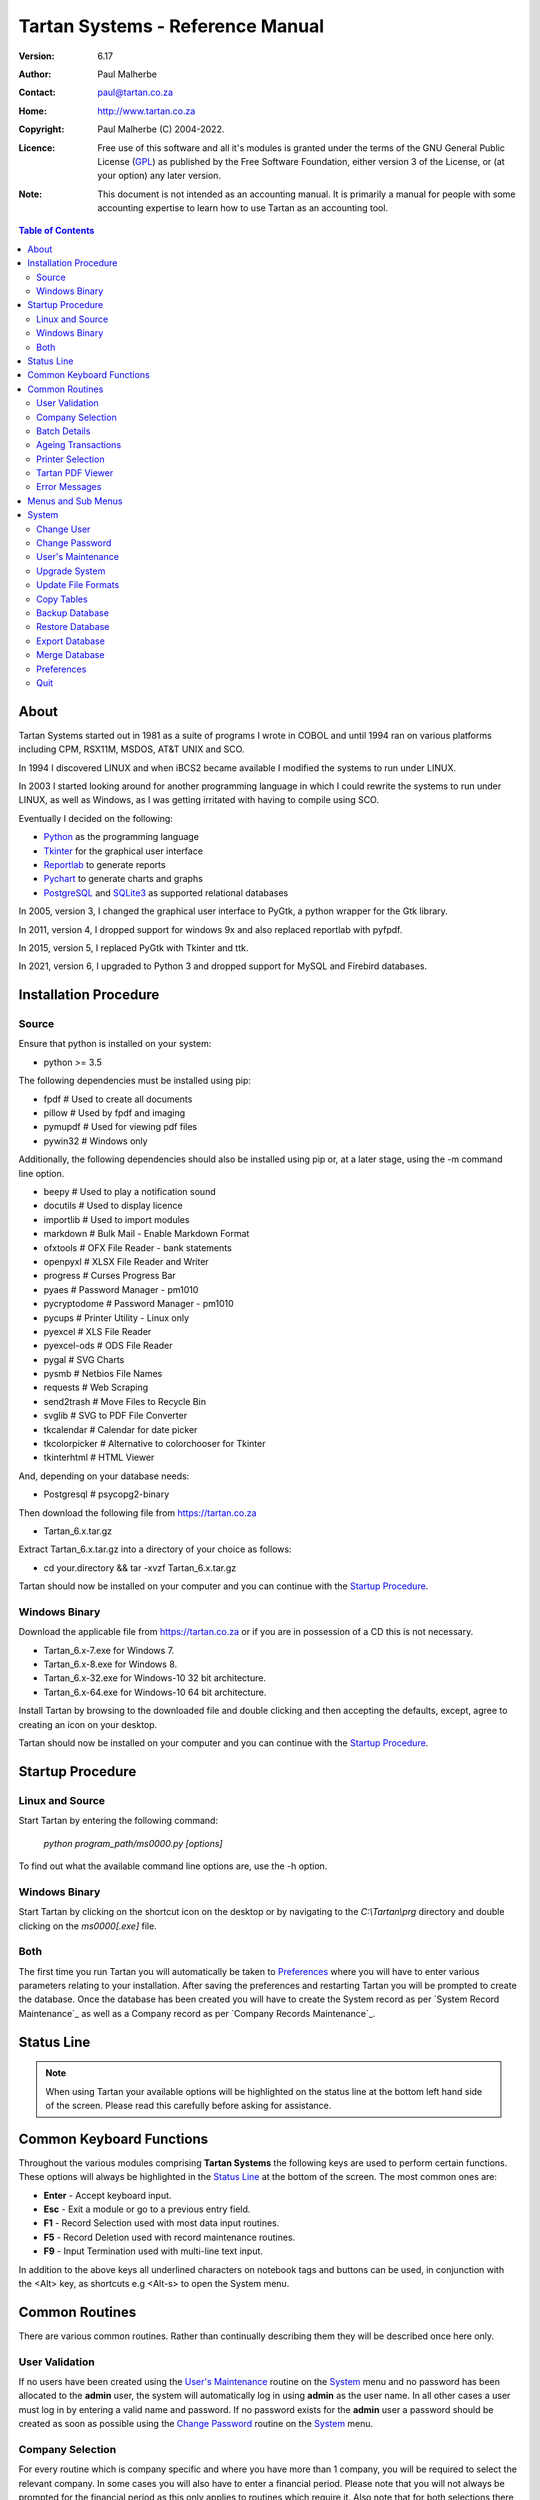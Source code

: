 =================================
Tartan Systems - Reference Manual
=================================
.. _GPL: http://www.gnu.org/licenses/gpl.html

:Version:   6.17
:Author:    Paul Malherbe
:Contact:   paul@tartan.co.za
:Home:      http://www.tartan.co.za
:Copyright: Paul Malherbe (C) 2004-2022.
:Licence:   Free use of this software and all it's modules is granted under the terms of the GNU General Public License (GPL_) as published by the Free Software Foundation, either version 3 of the License, or (at your option) any later version.

:Note: This document is not intended as an accounting manual. It is primarily a manual for people with some accounting expertise to learn how to use Tartan as an accounting tool.

.. contents:: **Table of Contents**

About
-----
Tartan Systems started out in 1981 as a suite of programs I wrote in COBOL and until 1994 ran on various platforms including CPM, RSX11M, MSDOS, AT&T UNIX and SCO.

In 1994 I discovered LINUX and when iBCS2 became available I modified the systems to run under LINUX.

In 2003 I started looking around for another programming language in which I could rewrite the systems to run under LINUX, as well as Windows, as I was getting irritated with having to compile using SCO.

Eventually I decided on the following:

+ Python_ as the programming language
+ Tkinter_ for the graphical user interface
+ Reportlab_ to generate reports
+ Pychart_ to generate charts and graphs
+ PostgreSQL_ and SQLite3_ as supported relational databases

In 2005, version 3, I changed the graphical user interface to PyGtk, a python wrapper for the Gtk library.

In 2011, version 4, I dropped support for windows 9x and also replaced reportlab with pyfpdf.

In 2015, version 5, I replaced PyGtk with Tkinter and ttk.

In 2021, version 6, I upgraded to Python 3 and dropped support for MySQL and Firebird databases.

.. _Python: http://www.python.org
.. _Tkinter: http://www.python.org/topics/tkinter
.. _Reportlab: http://www.reportlab.org
.. _Pychart: http://www.hpl.hp.com/personal/Yasushi_Saito/pychart
.. _PostgreSQL: http://www.postgresql.org
.. _SQLite3: http://code.google.com/p/pysqlite

Installation Procedure
----------------------
Source
.......
Ensure that python is installed on your system:

+ python >= 3.5

The following dependencies must be installed using pip:

+ fpdf                  # Used to create all documents
+ pillow                # Used by fpdf and imaging
+ pymupdf               # Used for viewing pdf files
+ pywin32               # Windows only

Additionally, the following dependencies should also be installed using pip or, at a later stage, using the -m command line option.

+ beepy                 # Used to play a notification sound
+ docutils              # Used to display licence
+ importlib             # Used to import modules
+ markdown              # Bulk Mail - Enable Markdown Format
+ ofxtools              # OFX File Reader - bank statements
+ openpyxl              # XLSX File Reader and Writer
+ progress              # Curses Progress Bar
+ pyaes                 # Password Manager - pm1010
+ pycryptodome          # Password Manager - pm1010
+ pycups                # Printer Utility - Linux only
+ pyexcel               # XLS File Reader
+ pyexcel-ods           # ODS File Reader
+ pygal                 # SVG Charts
+ pysmb                 # Netbios File Names
+ requests              # Web Scraping
+ send2trash            # Move Files to Recycle Bin
+ svglib                # SVG to PDF File Converter
+ tkcalendar            # Calendar for date picker
+ tkcolorpicker         # Alternative to colorchooser for Tkinter
+ tkinterhtml           # HTML Viewer

And, depending on your database needs:

+ Postgresql            # psycopg2-binary

Then download the following file from https://tartan.co.za

+ Tartan_6.x.tar.gz

Extract Tartan_6.x.tar.gz into a directory of your choice as follows:

+ cd your.directory && tar -xvzf Tartan_6.x.tar.gz

Tartan should now be installed on your computer and you can continue with the `Startup Procedure`_.

Windows Binary
..............
Download the applicable file from https://tartan.co.za or if you are in possession of a CD this is not necessary.

+ Tartan_6.x-7.exe for Windows 7.
+ Tartan_6.x-8.exe for Windows 8.
+ Tartan_6.x-32.exe for Windows-10 32 bit architecture.
+ Tartan_6.x-64.exe for Windows-10 64 bit architecture.

Install Tartan by browsing to the downloaded file and double clicking and then accepting the defaults, except, agree to creating an icon on your desktop.

Tartan should now be installed on your computer and you can continue with the `Startup Procedure`_.

Startup Procedure
-----------------
Linux and Source
................
Start Tartan by entering the following command:

    `python program_path/ms0000.py [options]`

To find out what the available command line options are, use the -h option.

Windows Binary
..............
Start Tartan by clicking on the shortcut icon on the desktop or by navigating to the `C:\\Tartan\\prg` directory and double clicking on the `ms0000[.exe]` file.

Both
....
The first time you run Tartan you will automatically be taken to `Preferences`_ where you will have to enter various parameters relating to your installation. After saving the preferences and restarting Tartan you will be prompted to create the database. Once the database has been created you will have to create the System record as per `System Record Maintenance`_ as well as a Company record as per `Company Records Maintenance`_.

Status Line
-----------
.. NOTE::
  When using Tartan your available options will be highlighted on the status line at the bottom left hand side of the screen. Please read this carefully before asking for assistance.

Common Keyboard Functions
-------------------------
Throughout the various modules comprising **Tartan Systems** the following keys are used to perform certain functions. These options will always be highlighted in the `Status Line`_ at the bottom of the screen. The most common ones are:

+ **Enter**  - Accept keyboard input.
+ **Esc**    - Exit a module or go to a previous entry field.
+ **F1**     - Record Selection used with most data input routines.
+ **F5**     - Record Deletion used with record maintenance routines.
+ **F9**     - Input Termination used with multi-line text input.

In addition to the above keys all underlined characters on notebook tags and buttons can be used, in conjunction with the <Alt> key, as shortcuts e.g <Alt-s> to open the System menu.

Common Routines
---------------
There are various common routines. Rather than continually describing them they will be described once here only.

User Validation
...............
If no users have been created using the `User's Maintenance`_ routine on the `System`_ menu and no password has been allocated to the **admin** user, the system will automatically log in using **admin** as the user name. In all other cases a user must log in by entering a valid name and password. If no password exists for the **admin** user a password should be created as soon as possible using the `Change Password`_ routine on the System_ menu.

Company Selection
.................
For every routine which is company specific and where you have more than 1 company, you will be required to select the relevant company. In some cases you will also have to enter a financial period. Please note that you will not always be prompted for the financial period as this only applies to routines which require it. Also note that for both selections there is a `F1 Record Selection` option as per `Common Keyboard Functions`_.

Batch Details
.............
Most data capture routines require you to enter batch details. The reason for a batch is ease of balancing and the resolution of errors made during data capture. After you exit a data capture routine a totals summary will be displayed. If there is a discrepancy between the expected and entered values all the various systems have a routine to print the batch details thus enabling you to determine where the error is and therefore to correct it.

+ **Batch Number** - Any 7 character unique alphanumeric code.
+ **Current Period (CCYYMM)** - The financial period of this batch.
+ **Number of Entries** - The total number of entries comprising this batch, if known, else 0.
+ **Value of Entries** - The total value of entries comprising this batch, if known, else 0.
+ **Multiple Date Allocations** - Whether or not the postings are to be allocated according to the transaction date and not the current period.
+ **Bank Control** - For all batches in general ledger and other systems integrated with the general ledger, that affect the bank accounts, enter the bank control code.

Ageing Transactions
...................
While capturing transactions for various systems you will be required to allocate the amount to existing outstanding transactions for ageing purposes.

There are four different methods of ageing a transaction:

+ **Normal** - This will display a list of all outstanding transactions on the account and you will be able to allocate at random until the full amount has been allocated.

    + Select a transaction to allocate against by either clicking on the required line or moving the cursor to the required line and hitting the `Enter` key.
    + Enter the allocation amount.
    + Accept the allocation amount by either clicking on the `Apply` button or by hitting the `Enter` key.
    + The amount will be allocated and the `Balance` will show the unallocated portion.
    + Continue these steps until the full amount has been allocated. In the event of a balance remaining which cannot be allocated, hitting the `Esc` key or clicking on the `Exit` button will exit the routine leaving the balance as unallocated.

+ **History** - This is identical to `Normal` above but the available transactions will include previously fully allocated ones thus enabling you to reallocate transactions.
+ **Automatic** - This will automatically allocate the amount against outstanding transactions, starting from the oldest transaction, until either the amount has been fully allocated or there are no more outstanding transactions in which case the balance will remain as unallocated.
+ **Current** - This will leave the full transaction as unallocated.

Printer Selection
.................
Whenever a report is being produced you will have the opportunity of deciding on the output method i.e. viewing, printing, exporting and, in some cases, whether or not to email it.  Please note that the option to email the report will only be available if there is a valid `SMTP Server` in the `System Record Maintenance`_ record.

+ **Output** - Select the required output option.
+ **Printer Name** - If you selected `Print`, enter the printer name.
+ **E-Mail Report** - If available, select whether or not to email the report.
+ **E-Mail Address** - If available, enter the email address, if more than one, comma separate them.
+ **E-Mail Message** - If available, enter the email message as well as any additional attachments, if any.

Tartan PDF Viewer
.................
If no external pdf viewer is entered in the preferences and pymupdf is installed the Tartan PDF viewer will be used.

+ **Goto** - This button will alow you to enter a page number.
+ **Zoom** - This button, depending on whether the left or right mouse button is pressed, will increase or decrease the font and page size.
+ **Menu** - This button will display a menu with the following options:
    + **Email** - This button, if available, will enable the emailing of the document:
        + **From Address** - The email address of the sender.
        + **To Address** - A comma separated list of receiving email addresses.
    + **Print** - This button wile open a print dialog screen.
    + **Save as..** - This button wail enable the saving of the document with a different/same name and/or a different directory.
    + **Send to..** - This button will open the document using the system default pdf viewer e.g. Acrobat.
    + **Help** - This button will display the various key bindings.
    + **Exit** - This button will close the viewer. Escape can also be used.

Error Messages
..............
Should an error message occur and there is a file named *errors.txt* in the `Work Path` as created in `Preferences`_. Please email the file to errors@tartan.co.za after which you may delete it.

Menus and Sub Menus
-------------------
Please note that depending on the system modules selected when creating the company records, as detailed in `Company Records Maintenance`_, and the security level of the user, some of the menus detailed below might not appear.

System
------
Please note that depending on the security level of the user some of these routines might not be available.

Change User
...........
Use this routine to change the current user. Selecting it will log the current user out and the new user can then log in as per `User Validation`_.

Change Password
...............
Select this routine to change the logged in user's password. The user can change the password by first entering the old password followed by the new password twice, for confirmation.

User's Maintenance
..................
Use this routine to create or amend user's records, permissions etc.

+ **User Name** - You must enter the user's login name. In the case of existing users the screen will be populated with existing data.
+ **Full Name** - The full name of the user.
+ **Email Address** - The email address of the user.
+ **Mobile Number** - The mobile number of the user.
+ **User Password** - It is not necessary to enter passwords as users must change their own using `Change Password`_, after logging in.
+ **Copy Existing User** - Use this to copy all permissions of an existing user.
+ **Valid Companies** - The valid company's field is for limiting a user's access to specific companies and is a comma separated list of company numbers e.g. 1,2,3,4.
+ **Security Level** - The Security levels are as follows:

    + **0** - Enquiries Only
    + **1** - 0 plus Reporting
    + **2** - 1 plus Data Capture
    + **3** - 2 plus File Maintenance
    + **4** - 3 plus Month End Routines
    + **5** - 4 plus Control Routines
    + **6** - 5 plus Financial Year End Routine
    + **7** - 6 plus User and Module Password Maintenance
    + **8** - 7 plus Update File Formats
    + **9** - Supervisor level, Everything

+ The following fields are used to control which companies, systems and modules are available, only by password, to this user:

    + **Coy** - A company number or zero for all companies
    + **SS** - The system code
    + **Prog** - A program module or blank for all modules of a system
    + **Password** - The password. If the password is left blank it is the same as denying the selection i.e. The user will not be able to select the module(s).
    + **Check Password** - If the password is not blank then enter the password again for verification.

.. csv-table:: **Examples**
  :header: "Coy", "SS", "Prog", "Password", "Meaning"
  :widths: 6, 6, 6, 10, 55

  "0", "gl", "    ", "    ", "All G/L modules for all companies would be denied."
  "0", "gl", "2032", "    ", "G/L payments data capture for all companies would be denied."
  "0", "gl", "    ", "abcd", "All G/L modules for all companies would require the password."
  "0", "gl", "2032", "abcd", "G/L payments data capture for all companies would require the password."

Upgrade System
..............
Select this routine to check if there are upgrades to Tartan and if so to install them.

+ **Update Type** - Select whether to check the Tartan site or a local LAN location. If Local is selected you will be able to browse for a location which will default to whatever is set in the *Upgrade Path* directory as set during the `Preferences`_ routine.
+ **Server Address** - If Internet was selected, enter where to download the upgrade from. The default is *https://tartan.co.za*

* If there is an update and you want to upgrade, click on the `Upgrade` button.

Update File Formats
...................
If you have performed an upgrade of Tartan you will have to perform this routine as well. This routine will automatically update all table formats in the database. If you have more than one database (rcfile), you must perform this routine for each database.

Copy Tables
...........
Use this routine to copy tables from one profile/database to another one.

+ **RC File From** - Enter the full path of the rcfile of the database to copy from.
+ **Whole Database** - Yes or No, If No is selected a list of tables will be displayed after confirmation. Tick all tables to be copied and then the Accept button.

Backup Database
...............
Select this routine to create a backup of the current database. These backups will reside in the *Backup Path* directory as created using the `Preferences`_ routine. Each backup will further reside in a sub directory named after the name of the database and a further sub directory named `arch`.

Restore Database
................
Select this routine to restore a previous backup.

+ **Type** - Select a Full or Partial restore.
+ **Archive** - Select the relevant archive to restore from.
+ **All Companies** - `Yes` or `Include/Exclude` some companies.
+ **Companies** - Comma separated list of companies to include or exclude.
+ **All Systems** - `Yes` or `Include/Exclude` some systems.
+ **Systems** - Comma separated list of systems to include or exclude.

Please note that unless you really know what you are doing it is very dangerous to restore individual systems as your data could become unbalanced because of integration and table relationships.

If you are doing a full restore and the database already exists you will be asked whether to drop it first. Unless you are sure of what you are doing select No.

Export Database
...............
Select this routine to export data to an external database in a chosen directory and name. The database name will default to *tartan001.db*. The word tartan will be replaced by the name of the source database name and the *001* will be replaced by the first company's number.

+ **Company(s)** - Select *Single* for a single company or *Multi* for multiple companies.
+ **Company Number** - Enter the single company number or select the multiple companies to export.

.. NOTE::
    If the selected company or companies is/are linked to other companies you will be asked if all linked companies should be exported.

+ **Directory** - Enter the directory where the exported file must be placed or accept the default.
+ **Database Name** - Enter the name of the exported file or accept the default.

In order to use this exported database perform the following steps on the computer you will be using:

+ Copy the exported file to the target computer
+ Install Tartan on the target computer if it is not already installed
+ Execute Tartan with the following command:

    + Windows
        + c:\\Tartan\\prg\\ms0000.exe -r c:\\Tartan\\tartan001
    + Linux
        + python <Path to Tartan>/ms0000.py -r tartan001

+ You will now be in the Tartan Preferences Routine

    + Hit enter to accept the Configuration File e.g. tartan001
    + Hit enter to accept the Database Engine i.e. SQLite
    + Enter the Database Name i.e. the name of the exported file e.g. tartan001.db and hit enter.
    + Hit enter to accept the Host Name i.e. localhost
    + Enter the Files Directory i.e. the directory where the exported file has been copied to.
    + Click on the Save button and the the Close button.

+ The Tartan menu should now be displaying.
+ After exiting Tartan you can re-enter Tartan by executing the third step i.e. Execute Tartan with the following command:

Merge Database
..............
Select this routine to merge a database, that has been exported and worked on, back into the original database.

+ **Merge File** - Enter the full file path to the database file to be merged.

In order to merge the exported database perform the following steps on the original computer:

+ Copy the exported file to the original computer
+ Run Tartan and click on System --> Merge Database
+ Enter the Merge File. Use F1 to browse for the file.
+ At the end select whether to Commit all entries.

Preferences
...........
Use this routine to configure Tartan, however, depending on your security level, some of the options might not be available to you.

+ **Configuration File** - This is the full path of your configuration file. Every user can have his or her own file. This file, by default, is placed in the user's home directory or, in Windows, the root directory of the Tartan installation e.g. `C:\\Tartan`. If you want to change this default, you must set an environment variable as **TARTANRC=path-to-rcfile** or use the command line option **-r path-to-rcfile**.
+ **Database**
    + **Database Engine** - This is the database being used and must be one of PostgreSQL and SQLite. The recommended one for single-user installations is SQLite and PostgreSQL for multi-user installations.
    + **Database Name** - This can be any single word name which defaults to **tartan**.
    + **Files Directory** - This is only used for the SQLite database engine and is the directory where the database will be created.
    + **Host Name** - This is only used for PgSQL databases and is the host name of the Server which defaults to **localhost**.
    + **Port Number** - This is the port number to connect to the database. Leaving this blank will enable the default port.
    + **Administrator** - This is the name used to connect to the database.
    + **Password** - This is the password of the administrator.
+ **General**
    + **Backup Path** - This is the path where backups of the database will be stored.
    + **Work Path** - This is the path of the work directory. All temporary files will be created in this directory.
    + **Upgrade Path** - This is the path where any upgrades will be stored.
    + **PDF Viewer** - This is the full path of an External program used to display pdf files. The default is `Blank` for the built-in pdf viewer. Suggested programme for LINUX is **evince** and for Windows **SumatraPDF** or **Foxit Reader**.
    + **Print Command** - This is the full path of an External print program used to print pdf files. The default is `Blank` for the built-in pdf printer. Suggested LINUX default is **lp** and for Windows **SumatraPDF** or **Foxit Reader**.
    + **Spreadsheet Reader** - This is the full path of the program used to read xlsx, xls and csv files. If left blank the default application will be used.
    + **Screen Geometry** - This defaults to the suggested geometry for your screen. Entering a zero will achieve the same result.
    + **Screen Placement** - Where the Tartan Window must be placed on the monitor i.e. Left, Centre or Right.
    + **Show Tartan Image** - Whether to display the Tartan image on the Main Menu screen.
    + **Enforce Confirm** - Whether confirmation is required on the completion of data entry.
    + **Auto-completion** - Whether auto-completion will be available. This means that as you enter data, and if there are available options, these will appear either `In-Line` or in a `List` below the entry field, for selection.
    + **Tool-tips** - Whether tool-tips will display as you hover your cursor over certain entry fields.
    + **Error Alarm** - Whether or not to sound an audible alarm with errors. This can be No, Yes or Multimedia. Use Multimedia if you do not have an internal speaker.
    + **Work Files** - Select the default action for work files when exiting Tartan.
        + **Trash** - Send the files to the *Recycle Bin*.
        + **Delete** - Delete the files.
        + **Keep** - Keep the files in the work directory.
    + **Automatically Apply** - Whether to automatically apply the previous action or whether to prompt for confirmation.
+ **Dialog**
    + **Menu Font**
        + **Name** - This is the font family to be used for all menu items.
        + **Size** - This is font size to be used for all menu items.
    + **Default Font**
        + **Name** - This is the font family to be used in all other cases.
        + **Size** - This is font size to be used in all other cases.
    + **Theme** - The theme to be used. The default theme is `clam`.  To make more themes available download themes of your choice and install them in a folder named `thm` which must be in the Tartan root folder i.e. where the Tartan file ms0000.py or ms0000.exe resides.
    + **Colour Scheme** - The colour scheme to be used. The default scheme is `Red`.
    + **Normal**
        + **FG** - The normal label and button foreground colour.
        + **BG** - The normal label and button background colour.
    + **Focus**
        + **FG** - The focused button foreground colour.
        + **BG** - The focused button background colour.
    + **Disable**
        + **FG** - The disabled button foreground colour.
        + **BG** - The disabled button background colour.
    + **Booking Query**
        + **FG** - The booking manager calendar query foreground colour.
        + **BG** - The booking manager calendar query background colour.
    + **Booking Confirmed**
        + **FG** - The booking manager calendar confirm foreground colour.
        + **BG** - The booking manager calendar confirm background colour.
    + **Booking Settled**
        + **FG** - The booking manager calendar settle foreground colour.
        + **BG** - The booking manager calendar settle background colour.

|

If this is a new installation you will be prompted to Create the Database after which you will need to create a `System Record` and at least one `Company Record`.

Quit
....
Select this to exit Tartan.
